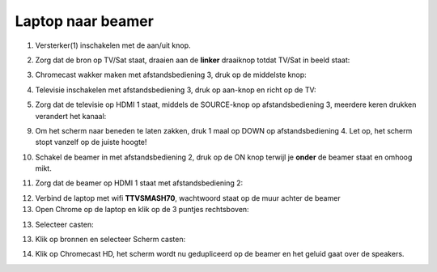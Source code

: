 .. _tv:

Laptop naar beamer
################


1. Versterker(1) inschakelen met de aan/uit knop.

.. image:: media/image6.png

2. Zorg dat de bron op TV/Sat staat, draaien aan de **linker** draaiknop
   totdat TV/Sat in beeld staat:

.. image:: media/image7.png

3. Chromecast wakker maken met afstandsbediening 3, druk op de middelste
   knop:

.. image:: media/image8.png

4. Televisie inschakelen met afstandsbediening 3, druk op aan-knop
   en richt op de TV:

.. image:: media/chromecast1.PNG

5. Zorg dat de televisie op HDMI 1 staat, middels de SOURCE-knop op
   afstandsbediening 3, meerdere keren drukken verandert het kanaal:

.. image:: media/chromecast2.PNG

9. Om het scherm naar beneden te laten zakken, druk 1 maal op DOWN op afstandsbediening 4. Let op, het
   scherm stopt vanzelf op de juiste hoogte! 

.. image:: media/image13.png
 
10. Schakel de beamer in met afstandsbediening 2, druk op de ON knop
    terwijl je **onder** de beamer staat en omhoog mikt.

.. image:: media/image14.png

11. Zorg dat de beamer op HDMI 1 staat met afstandsbediening 2:

.. image:: media/image15.png

12. Verbind de laptop met wifi **TTVSMASH70**, wachtwoord staat op de muur achter de beamer

13. Open Chrome op de laptop en klik op de 3 puntjes rechtsboven:

.. image:: media/chrome1.png

13. Selecteer casten:

.. image:: media/chrome2.png

13. Klik op bronnen en selecteer Scherm casten:

.. image:: media/chrome3.png

14. Klik op Chromecast HD, het scherm wordt nu gedupliceerd op de beamer en het geluid gaat over de speakers.

.. image:: media/chrome4.png